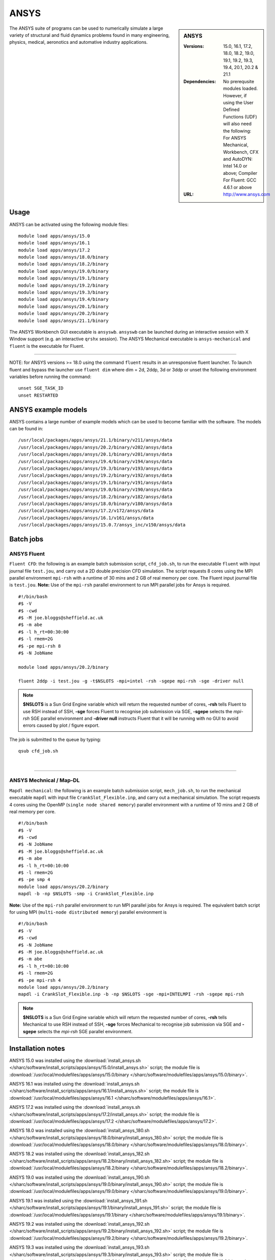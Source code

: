 ANSYS
=====

.. sidebar:: ANSYS

   :Versions: 15.0, 16.1, 17.2, 18.0, 18.2, 19.0, 19.1, 19.2, 19.3, 19.4, 20.1, 20.2 & 21.1
   :Dependencies: No prerequsite modules loaded. However, if using the User Defined Functions (UDF) will also need the following: For ANSYS Mechanical, Workbench, CFX and AutoDYN: Intel 14.0 or above; Compiler For Fluent: GCC 4.6.1 or above
   :URL: http://www.ansys.com


The ANSYS suite of programs can be used to numerically simulate a large variety of structural and fluid dynamics problems found in many engineering, physics, medical, aeronotics and automative industry applications.


Usage
-----

ANSYS can be activated using the following module files::

    module load apps/ansys/15.0
    module load apps/ansys/16.1
    module load apps/ansys/17.2
    module load apps/ansys/18.0/binary
    module load apps/ansys/18.2/binary
    module load apps/ansys/19.0/binary
    module load apps/ansys/19.1/binary
    module load apps/ansys/19.2/binary
    module load apps/ansys/19.3/binary
    module load apps/ansys/19.4/binary
    module load apps/ansys/20.1/binary
    module load apps/ansys/20.2/binary
    module load apps/ansys/21.1/binary


The ANSYS Workbench GUI executable is ``ansyswb``. ``ansyswb`` can be launched during an interactive session with X Window support (e.g. an interactive ``qrshx`` session).
The ANSYS Mechanical executable is ``ansys-mechanical`` and ``fluent`` is the executable for Fluent.

------------

NOTE: for ANSYS versions >= 18.0 using the command ``fluent`` results in an unresponsive fluent launcher. To launch fluent and bypass the launcher use ``fluent dim`` where dim = 2d, 2ddp, 3d or 3ddp or unset the following environment variables before running the command::

    unset SGE_TASK_ID
    unset RESTARTED

ANSYS example models
--------------------

ANSYS contains a large number of example models which can be used to become familiar with the software.
The models can be found in::

    /usr/local/packages/apps/ansys/21.1/binary/v211/ansys/data
    /usr/local/packages/apps/ansys/20.2/binary/v202/ansys/data
    /usr/local/packages/apps/ansys/20.1/binary/v201/ansys/data
    /usr/local/packages/apps/ansys/19.4/binary/v194/ansys/data
    /usr/local/packages/apps/ansys/19.3/binary/v193/ansys/data
    /usr/local/packages/apps/ansys/19.2/binary/v192/ansys/data
    /usr/local/packages/apps/ansys/19.1/binary/v191/ansys/data
    /usr/local/packages/apps/ansys/19.0/binary/v190/ansys/data
    /usr/local/packages/apps/ansys/18.2/binary/v182/ansys/data
    /usr/local/packages/apps/ansys/18.0/binary/v180/ansys/data
    /usr/local/packages/apps/ansys/17.2/v172/ansys/data
    /usr/local/packages/apps/ansys/16.1/v161/ansys/data
    /usr/local/packages/apps/ansys/15.0.7/ansys_inc/v150/ansys/data

Batch jobs
----------
ANSYS Fluent
#############
``Fluent CFD``: the following is an example batch submission script, ``cfd_job.sh``, to run the executable ``fluent`` with input journal file ``test.jou``, and carry out a 2D double precision CFD simulation. The script requests 8 cores using the MPI parallel environment ``mpi-rsh`` with a runtime of 30 mins and 2 GB of real memory per core. The Fluent input journal file is ``test.jou``. **Note:** Use of the ``mpi-rsh`` parallel environment to run MPI parallel jobs for Ansys is required. ::

    #!/bin/bash
    #$ -V
    #$ -cwd
    #$ -M joe.bloggs@sheffield.ac.uk
    #$ -m abe
    #$ -l h_rt=00:30:00
    #$ -l rmem=2G
    #$ -pe mpi-rsh 8
    #$ -N JobName

    module load apps/ansys/20.2/binary

    fluent 2ddp -i test.jou -g -t$NSLOTS -mpi=intel -rsh -sgepe mpi-rsh -sge -driver null

.. note::

    **$NSLOTS** is a Sun Grid Engine variable which will return the requested number of cores, **-rsh** tells Fluent to use RSH instead of SSH, **-sge** forces Fluent to recognise job submission via SGE, **-sgepe** selects the *mpi-rsh* SGE parallel environment and **-driver null** instructs Fluent that it will be running with no GUI to avoid errors caused by plot / figure export.

The job is submitted to the queue by typing::

    qsub cfd_job.sh

|

------------

ANSYS Mechnical / Map-DL
#########################
``Mapdl mechanical``: the following is an example batch submission script, ``mech_job.sh``, to run the mechanical executable ``mapdl`` with input file ``CrankSlot_Flexible.inp``, and carry out a mechanical simulation. The script requests 4 cores using the OpenMP (``single node shared memory``) parallel environment with a runtime of 10 mins and 2 GB of real memory per core. ::

    #!/bin/bash
    #$ -V
    #$ -cwd
    #$ -N JobName
    #$ -M joe.bloggs@sheffield.ac.uk
    #$ -m abe
    #$ -l h_rt=00:10:00
    #$ -l rmem=2G
    #$ -pe smp 4
    module load apps/ansys/20.2/binary
    mapdl -b -np $NSLOTS -smp -i CrankSlot_Flexible.inp

**Note:** Use of the ``mpi-rsh`` parallel environment to run MPI parallel jobs for Ansys is required.
The equivalent batch script for using MPI (``multi-node distributed memory``) parallel environment is ::

    #!/bin/bash
    #$ -V
    #$ -cwd
    #$ -N JobName
    #$ -M joe.bloggs@sheffield.ac.uk
    #$ -m abe
    #$ -l h_rt=00:10:00
    #$ -l rmem=2G
    #$ -pe mpi-rsh 4
    module load apps/ansys/20.2/binary
    mapdl -i CrankSlot_Flexible.inp -b -np $NSLOTS -sge -mpi=INTELMPI -rsh -sgepe mpi-rsh

.. note::

        **$NSLOTS** is a Sun Grid Engine variable which will return the requested number of cores, **-rsh** tells Mechanical to use RSH instead of SSH, **-sge** forces Mechanical to recognise job submission via SGE and **-sgepe** selects the *mpi-rsh* SGE parallel environment.


Installation notes
------------------

ANSYS 15.0 was installed using the
:download:`install_ansys.sh </sharc/software/install_scripts/apps/ansys/15.0/install_ansys.sh>` script; the module
file is
:download:`/usr/local/modulefiles/apps/ansys/15.0/binary </sharc/software/modulefiles/apps/ansys/15.0/binary>`.

ANSYS 16.1 was installed using the
:download:`install_ansys.sh </sharc/software/install_scripts/apps/ansys/16.1/install_ansys.sh>` script; the module
file is
:download:`/usr/local/modulefiles/apps/ansys/16.1 </sharc/software/modulefiles/apps/ansys/16.1>`.

ANSYS 17.2 was installed using the
:download:`install_ansys.sh </sharc/software/install_scripts/apps/ansys/17.2/install_ansys.sh>` script; the module
file is
:download:`/usr/local/modulefiles/apps/ansys/17.2 </sharc/software/modulefiles/apps/ansys/17.2>`.

ANSYS 18.0 was installed using the
:download:`install_ansys_180.sh </sharc/software/install_scripts/apps/ansys/18.0/binary/install_ansys_180.sh>` script; the module
file is
:download:`/usr/local/modulefiles/apps/ansys/18.0/binary </sharc/software/modulefiles/apps/ansys/18.0/binary>`.

ANSYS 18.2 was installed using the
:download:`install_ansys_182.sh </sharc/software/install_scripts/apps/ansys/18.2/binary/install_ansys_182.sh>` script; the module
file is
:download:`/usr/local/modulefiles/apps/ansys/18.2/binary </sharc/software/modulefiles/apps/ansys/18.2/binary>`.

ANSYS 19.0 was installed using the
:download:`install_ansys_190.sh </sharc/software/install_scripts/apps/ansys/19.0/binary/install_ansys_190.sh>` script; the module
file is
:download:`/usr/local/modulefiles/apps/ansys/19.0/binary </sharc/software/modulefiles/apps/ansys/19.0/binary>`.

ANSYS 19.1 was installed using the
:download:`install_ansys_191.sh </sharc/software/install_scripts/apps/ansys/19.1/binary/install_ansys_191.sh>` script; the module
file is
:download:`/usr/local/modulefiles/apps/ansys/19.1/binary </sharc/software/modulefiles/apps/ansys/19.1/binary>`.

ANSYS 19.2 was installed using the
:download:`install_ansys_192.sh </sharc/software/install_scripts/apps/ansys/19.2/binary/install_ansys_192.sh>` script; the module
file is
:download:`/usr/local/modulefiles/apps/ansys/19.2/binary </sharc/software/modulefiles/apps/ansys/19.2/binary>`.

ANSYS 19.3 was installed using the
:download:`install_ansys_193.sh </sharc/software/install_scripts/apps/ansys/19.3/binary/install_ansys_193.sh>` script; the module
file is
:download:`/usr/local/modulefiles/apps/ansys/19.3/binary </sharc/software/modulefiles/apps/ansys/19.3/binary>`.

ANSYS 19.4 was installed using the
:download:`install_ansys_194.sh </sharc/software/install_scripts/apps/ansys/19.4/binary/install_ansys_194.sh>` script; the module
file is
:download:`/usr/local/modulefiles/apps/ansys/19.4/binary </sharc/software/modulefiles/apps/ansys/19.4/binary>`.

----------

ANSYS 20.1, 20.2 and 21.1 were installed using the GUI installer and then permissions were corrected as follows::

    chmod 775 -R /usr/local/packages/apps/ansys/20.1/binary
    chmod 775 -R /usr/local/packages/apps/ansys/20.2/binary
    chmod 775 -R /usr/local/packages/apps/ansys/21.1/binary

Please follow the same install directory structure.

The ``mpi-rsh`` tight-integration parallel environment is required to run ANSYS/Fluent using MPI due to
SSH access to worker nodes being prohibited for most users.

For versions 19.3 & 19.4 and onward mapdl will not run without modifying the file::

    /usr/local/packages/apps/ansys/19.4/binary/v194/ansys/bin/anssh.ini

The following instruction should be inserted at line 2127 in ``anssh.ini``::

    setenv KMP_AFFINITY compact
